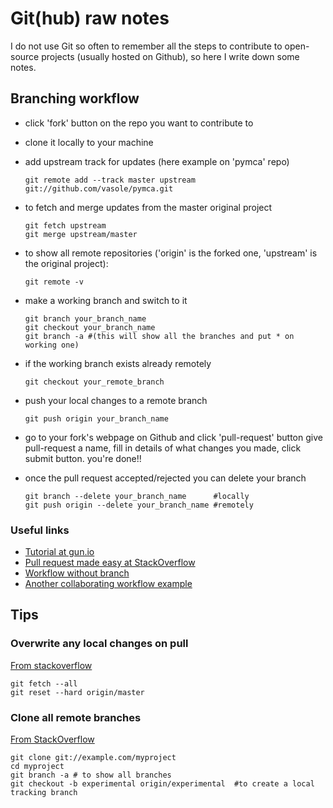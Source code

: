 
* Git(hub) raw notes

I do not use Git so often to remember all the steps to contribute to open-source
projects (usually hosted on Github), so here I write down some notes.

** Branching workflow

- click 'fork' button on the repo you want to contribute to
- clone it locally to your machine
- add upstream track for updates (here example on 'pymca' repo)

  : git remote add --track master upstream git://github.com/vasole/pymca.git

- to fetch and merge updates from the master original project

  : git fetch upstream
  : git merge upstream/master

- to show all remote repositories ('origin' is the forked one,
  'upstream' is the original project):

  : git remote -v

- make a working branch and switch to it

  : git branch your_branch_name
  : git checkout your_branch_name
  : git branch -a #(this will show all the branches and put * on working one)

- if the working branch exists already remotely

  : git checkout your_remote_branch

- push your local changes to a remote branch

  : git push origin your_branch_name

- go to your fork's webpage on Github and click 'pull-request' button give
  pull-request a name, fill in details of what changes you made, click submit
  button.  you're done!!

- once the pull request accepted/rejected you can delete your branch

 : git branch --delete your_branch_name      #locally
 : git push origin --delete your_branch_name #remotely

*** Useful links
    - [[https://gun.io/blog/how-to-github-fork-branch-and-pull-request/][Tutorial at gun.io]]
    - [[http://stackoverflow.com/questions/14680711/how-to-do-a-github-pull-request][Pull request made easy at StackOverflow]]
    - [[http://www.pontikis.net/blog/how-to-collaborate-on-github-open-source-projects][Workflow without branch]] 
    - [[http://www.eqqon.com/index.php/Collaborative_Github_Workflow][Another collaborating workflow example]]


** Tips

*** Overwrite any local changes on pull

    [[http://stackoverflow.com/questions/1125968/force-git-to-overwrite-local-files-on-pull][From stackoverflow]]

    : git fetch --all
    : git reset --hard origin/master

*** Clone all remote branches

    [[http://stackoverflow.com/questions/67699/clone-all-remote-branches-with-git][From StackOverflow]]

    : git clone git://example.com/myproject
    : cd myproject
    : git branch -a # to show all branches
    : git checkout -b experimental origin/experimental  #to create a local tracking branch
